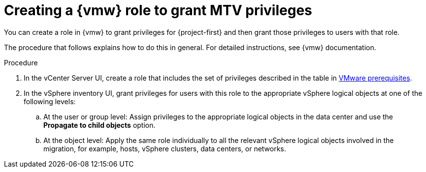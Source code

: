 // Module included in the following assemblies:
//
// * documentation/doc-Migration_Toolkit_for_Virtualization/master.adoc

:_content-type: PROCEDURE
[id="creating-vmware-role-mtv-permissions_{context}"]
= Creating a {vmw} role to grant MTV privileges

[role="_abstract"]
You can create a role in {vmw} to grant privileges for {project-first} and then grant those privileges to users with that role.  

The procedure that follows explains how to do this in general. For detailed instructions, see {vmw} documentation.

.Procedure

. In the vCenter Server UI, create a role that includes the set of privileges described in the table in xref:vmware-prerequisites_mtv[VMware prerequisites].
. In the vSphere inventory UI, grant privileges for users with this role to the appropriate vSphere logical objects at one of the following levels:

.. At the user or group level: Assign privileges to the appropriate logical objects in the data center and use the *Propagate to child objects* option. 
.. At the object level: Apply the same role individually to all the relevant vSphere logical objects involved in the migration, for example, hosts, vSphere clusters, data centers, or networks. 
